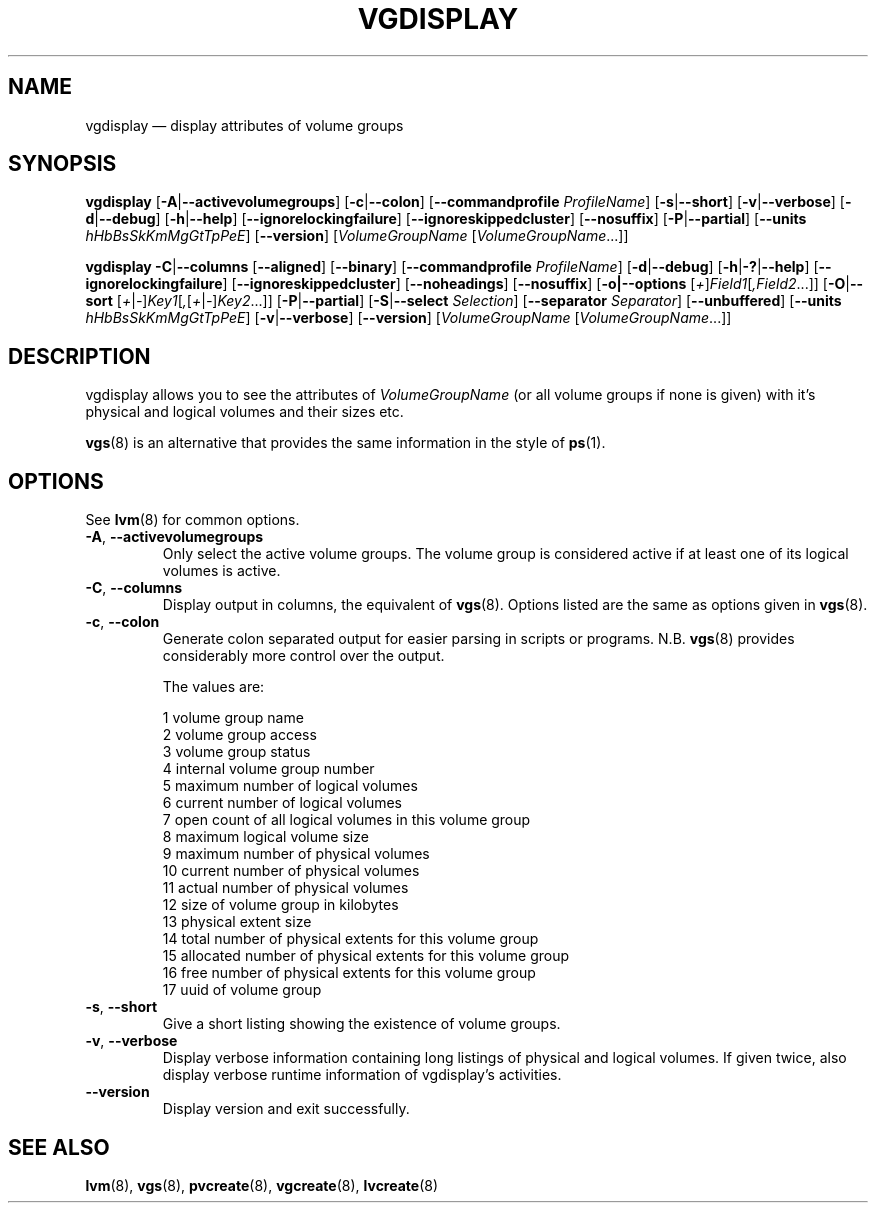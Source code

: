 .TH VGDISPLAY 8 "LVM TOOLS 2.02.117(2)-git (2015-01-30)" "Sistina Software UK" \" -*- nroff -*-
.SH NAME
vgdisplay \(em display attributes of volume groups
.SH SYNOPSIS
.B vgdisplay
.RB [ \-A | \-\-activevolumegroups ]
.RB [ \-c | \-\-colon ]
.RB [ \-\-commandprofile
.IR ProfileName ]
.RB [ \-s | \-\-short ]
.RB [ \-v | \-\-verbose ]
.RB [ \-d | \-\-debug ]
.RB [ \-h | \-\-help ]
.RB [ \-\-ignorelockingfailure ]
.RB [ \-\-ignoreskippedcluster ]
.RB [ \-\-nosuffix ]
.RB [ \-P | \-\-partial ]
.RB [ \-\-units
.IR hHbBsSkKmMgGtTpPeE ]
.RB [ \-\-version ]
.RI [ VolumeGroupName
.RI [ VolumeGroupName ...]]
.br

.br
.B vgdisplay
.BR \-C | \-\-columns
.RB [ \-\-aligned ]
.RB [ \-\-binary ]
.RB [ \-\-commandprofile
.IR ProfileName ]
.RB [ \-d | \-\-debug ]
.RB [ \-h | \-? | \-\-help ]
.RB [ \-\-ignorelockingfailure ]
.RB [ \-\-ignoreskippedcluster ]
.RB [ \-\-noheadings ]
.RB [ \-\-nosuffix ]
.RB [ \-o|\-\-options
.RI [ + ] Field1 [ ,Field2 ...]]
.RB [ \-O | \-\-sort
.RI [ + | \- ] Key1 [ , [ + | \- ] Key2 ...]]
.RB [ \-P | \-\-partial ]
.RB [ \-S | \-\-select
.IR Selection ]
.RB [ \-\-separator
.IR Separator ]
.RB [ \-\-unbuffered ]
.RB [ \-\-units
.IR hHbBsSkKmMgGtTpPeE ]
.RB [ \-v | \-\-verbose ]
.RB [ \-\-version ]
.RI [ VolumeGroupName
.RI [ VolumeGroupName ...]]
.SH DESCRIPTION
vgdisplay allows you to see the attributes of
.I VolumeGroupName
(or all volume groups if none is given) with it's physical and logical
volumes and their sizes etc.
.P
\fBvgs\fP(8) is an alternative that provides the same information
in the style of \fBps\fP(1).
.SH OPTIONS
See \fBlvm\fP(8) for common options.
.TP
.BR \-A ", " \-\-activevolumegroups
Only select the active volume groups. The volume group is considered active
if at least one of its logical volumes is active.
.TP
.BR \-C ", " \-\-columns
Display output in columns, the equivalent of \fBvgs\fP(8). 
Options listed are the same as options given in \fPvgs\fP(8).
.TP
.BR \-c ", " \-\-colon
Generate colon separated output for easier parsing in scripts or programs.
N.B. \fBvgs\fP(8) provides considerably more control over the output.
.nf

The values are:

1  volume group name
2  volume group access
3  volume group status
4  internal volume group number
5  maximum number of logical volumes
6  current number of logical volumes
7  open count of all logical volumes in this volume group
8  maximum logical volume size
9  maximum number of physical volumes
10 current number of physical volumes
11 actual number of physical volumes
12 size of volume group in kilobytes
13 physical extent size
14 total number of physical extents for this volume group
15 allocated number of physical extents for this volume group
16 free number of physical extents for this volume group
17 uuid of volume group

.fi
.TP
.BR \-s ", " \-\-short
Give a short listing showing the existence of volume groups.
.TP
.BR \-v ", " \-\-verbose
Display verbose information containing long listings of physical
and logical volumes.  If given twice, also display verbose runtime
information of vgdisplay's activities.
.TP
.B \-\-version
Display version and exit successfully.
.SH SEE ALSO
.BR lvm (8),
.BR vgs (8),
.BR pvcreate (8),
.BR vgcreate (8),
.BR lvcreate (8)
